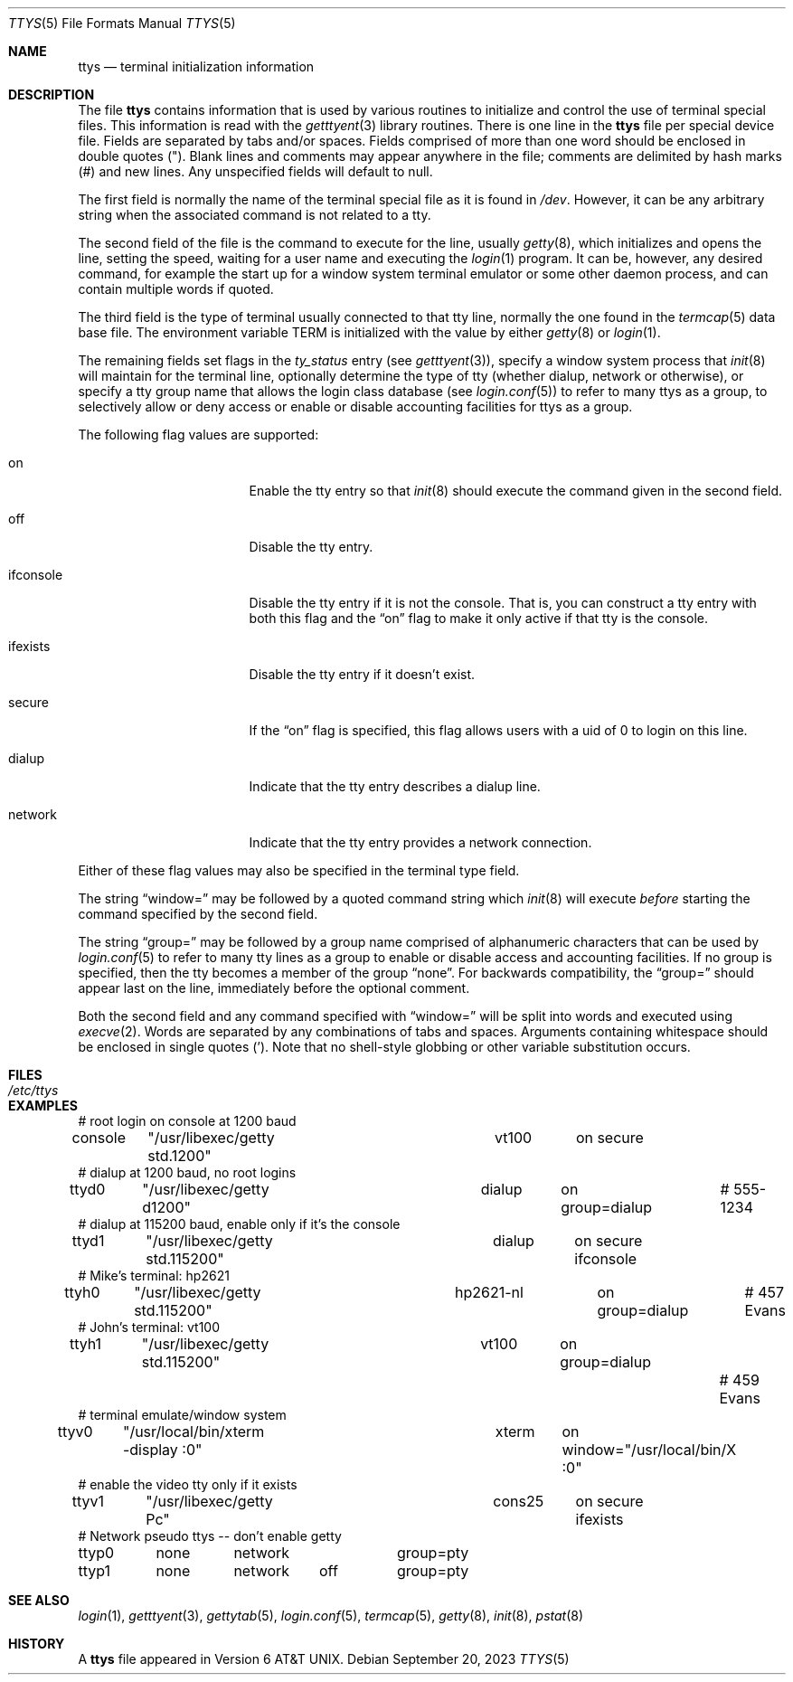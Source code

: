 .\" Copyright (c) 1985, 1991, 1993
.\"	The Regents of the University of California.  All rights reserved.
.\"
.\" Redistribution and use in source and binary forms, with or without
.\" modification, are permitted provided that the following conditions
.\" are met:
.\" 1. Redistributions of source code must retain the above copyright
.\"    notice, this list of conditions and the following disclaimer.
.\" 2. Redistributions in binary form must reproduce the above copyright
.\"    notice, this list of conditions and the following disclaimer in the
.\"    documentation and/or other materials provided with the distribution.
.\" 3. Neither the name of the University nor the names of its contributors
.\"    may be used to endorse or promote products derived from this software
.\"    without specific prior written permission.
.\"
.\" THIS SOFTWARE IS PROVIDED BY THE REGENTS AND CONTRIBUTORS ``AS IS'' AND
.\" ANY EXPRESS OR IMPLIED WARRANTIES, INCLUDING, BUT NOT LIMITED TO, THE
.\" IMPLIED WARRANTIES OF MERCHANTABILITY AND FITNESS FOR A PARTICULAR PURPOSE
.\" ARE DISCLAIMED.  IN NO EVENT SHALL THE REGENTS OR CONTRIBUTORS BE LIABLE
.\" FOR ANY DIRECT, INDIRECT, INCIDENTAL, SPECIAL, EXEMPLARY, OR CONSEQUENTIAL
.\" DAMAGES (INCLUDING, BUT NOT LIMITED TO, PROCUREMENT OF SUBSTITUTE GOODS
.\" OR SERVICES; LOSS OF USE, DATA, OR PROFITS; OR BUSINESS INTERRUPTION)
.\" HOWEVER CAUSED AND ON ANY THEORY OF LIABILITY, WHETHER IN CONTRACT, STRICT
.\" LIABILITY, OR TORT (INCLUDING NEGLIGENCE OR OTHERWISE) ARISING IN ANY WAY
.\" OUT OF THE USE OF THIS SOFTWARE, EVEN IF ADVISED OF THE POSSIBILITY OF
.\" SUCH DAMAGE.
.\"
.\"     from: @(#)ttys.5	8.1 (Berkeley) 6/4/93
.\" $FreeBSD: head/libexec/getty/ttys.5 330277 2018-03-02 14:16:19Z trasz $
.\"
.Dd September 20, 2023
.Dt TTYS 5
.Os
.Sh NAME
.Nm ttys
.Nd terminal initialization information
.Sh DESCRIPTION
The file
.Nm
contains information that is used by various routines to initialize
and control the use of terminal special files.
This information is read with the
.Xr getttyent 3
library routines.
There is one line in the
.Nm
file per special device file.
Fields are separated by tabs and/or spaces.
Fields comprised of more than one word should be enclosed in
double quotes
.Pq \&" .
Blank lines and comments may appear anywhere in the file;
comments are delimited by hash marks
.Pq #
and new lines.
Any unspecified fields will default to null.
.Pp
The first field is normally the
name of the terminal special file as it is found in
.Pa /dev .
However, it can be any arbitrary string
when the associated command is not related to a tty.
.Pp
The second field of the file is the command to execute for the line,
usually
.Xr getty 8 ,
which initializes and opens the line, setting the speed, waiting for
a user name and executing the
.Xr login 1
program.
It can be, however, any desired command, for example
the start up for a window system terminal emulator or some other
daemon process, and can contain multiple words if quoted.
.Pp
The third field is the type of terminal usually connected to that
tty line, normally the one found in the
.Xr termcap 5
data base file.
The environment variable
.Ev TERM
is initialized with the value by
either
.Xr getty 8
or
.Xr login 1 .
.Pp
The remaining fields set flags in the
.Fa ty_status
entry (see
.Xr getttyent 3 ) ,
specify a window system process that
.Xr init 8
will maintain for the terminal line, optionally determine the
type of tty (whether dialup, network or otherwise),
or specify a tty group
name that allows the login class database (see
.Xr login.conf 5 )
to refer to many ttys as a group, to selectively allow or
deny access or enable or disable accounting facilities for
ttys as a group.
.Pp
The following flag values are supported:
.Bl -tag -width "ifconsole" -offset indent
.It on
Enable the tty entry so that
.Xr init 8
should execute the command given in the second field.
.It off
Disable the tty entry.
.It ifconsole
Disable the tty entry if it is not the console.
That is, you can construct a tty entry with both this flag and the
.Dq on
flag to make it only active if that tty is the console.
.It ifexists
Disable the tty entry if it doesn't exist.
.It secure
If the
.Dq on
flag is specified, this flag allows users with a uid of 0
to login on this line.
.It dialup
Indicate that the tty entry describes a dialup line.
.It network
Indicate that the tty entry provides a network connection.
.El
.Pp
Either of these flag values may also be specified in the
terminal type field.
.Pp
The string
.Dq window=
may be followed by a quoted command string which
.Xr init 8
will execute
.Em before
starting the command specified by the second field.
.Pp
The string
.Dq group=
may be followed by a group name comprised of
alphanumeric characters that can be used by
.Xr login.conf 5
to refer to many tty lines as a group to enable or disable access
and accounting facilities.
If no group is specified, then the tty becomes a member of the group
.Dq none .
For backwards compatibility, the
.Dq group=
should appear last on the line, immediately before the optional comment.
.Pp
Both the second field and any command specified with
.Dq window=
will be split into words and executed using
.Xr execve 2 .
Words are separated by any combinations of tabs and spaces.
Arguments containing whitespace should be enclosed in single quotes
.Pq ' .
Note that no shell-style globbing or other variable substitution occurs.
.Sh FILES
.Bl -tag -width /etc/ttys -compact
.It Pa /etc/ttys
.El
.Sh EXAMPLES
.Bd -literal
# root login on console at 1200 baud
console	"/usr/libexec/getty std.1200"	vt100	on secure
# dialup at 1200 baud, no root logins
ttyd0	"/usr/libexec/getty d1200"	dialup	on group=dialup	# 555-1234
# dialup at 115200 baud, enable only if it's the console
ttyd1	"/usr/libexec/getty std.115200"	dialup	on secure ifconsole
# Mike's terminal: hp2621
ttyh0	"/usr/libexec/getty std.115200"	hp2621-nl	on group=dialup	# 457 Evans
# John's terminal: vt100
ttyh1	"/usr/libexec/getty std.115200"	vt100	on group=dialup		# 459 Evans
# terminal emulate/window system
ttyv0	"/usr/local/bin/xterm -display :0"	xterm	on window="/usr/local/bin/X :0"
# enable the video tty only if it exists
ttyv1	"/usr/libexec/getty Pc"		cons25	on secure ifexists
# Network pseudo ttys -- don't enable getty
ttyp0	none	network 	group=pty
ttyp1	none	network	off	group=pty
.Ed
.Sh SEE ALSO
.Xr login 1 ,
.Xr getttyent 3 ,
.Xr gettytab 5 ,
.Xr login.conf 5 ,
.Xr termcap 5 ,
.Xr getty 8 ,
.Xr init 8 ,
.Xr pstat 8
.\".Xr ttyflags 8
.Sh HISTORY
A
.Nm
file appeared in
.At v6 .
